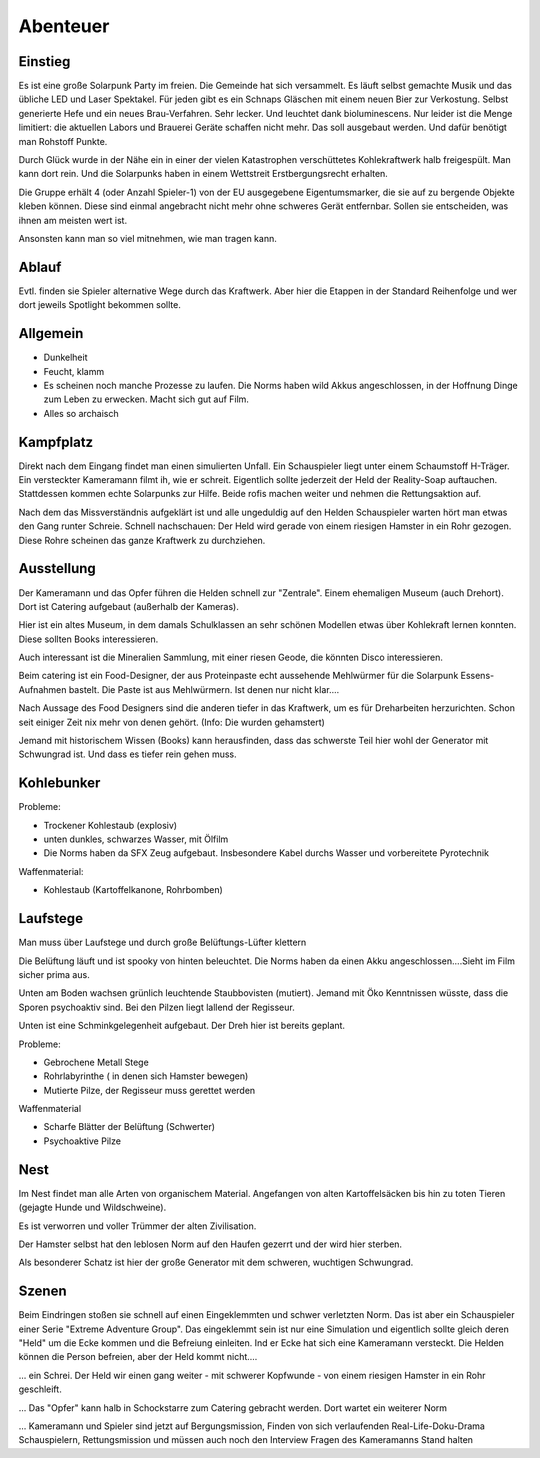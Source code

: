 Abenteuer
=========

Einstieg
--------

Es ist eine große Solarpunk Party im freien. Die Gemeinde hat sich versammelt. Es läuft selbst gemachte Musik und das übliche LED und Laser Spektakel. Für jeden gibt es ein Schnaps Gläschen mit einem neuen Bier zur Verkostung. Selbst generierte Hefe und ein neues Brau-Verfahren. Sehr lecker. Und leuchtet dank bioluminescens.  Nur leider ist die Menge limitiert: die aktuellen Labors und Brauerei Geräte schaffen nicht mehr. Das soll ausgebaut werden. Und dafür benötigt man Rohstoff Punkte.

Durch Glück wurde in der Nähe ein in einer der vielen Katastrophen verschüttetes Kohlekraftwerk halb freigespült. Man kann dort rein. Und die Solarpunks haben in einem Wettstreit Erstbergungsrecht erhalten.

Die Gruppe erhält 4 (oder Anzahl Spieler-1) von der EU ausgegebene Eigentumsmarker, die sie auf zu bergende Objekte kleben können. Diese sind einmal angebracht nicht mehr ohne schweres Gerät entfernbar. Sollen sie entscheiden, was ihnen am meisten wert ist.

Ansonsten kann man so viel mitnehmen, wie man tragen kann.

Ablauf
------

Evtl. finden sie Spieler alternative Wege durch das Kraftwerk. Aber hier die Etappen in der Standard Reihenfolge und wer dort jeweils Spotlight bekommen sollte.

.. graphviz::
    :name: plot
    :caption: Plot Ablauf
    :alt: Ablauf des Abenteuers
    :align: center

     digraph "sphinx-ext-graphviz" {
         size="6, 4";

         graph [fontname="Verdana", fontsize="12"];
         node [fontname="Verdana", fontsize="12"];
         edge [fontname="Sans", fontsize="9"];

         Kampfplatz [label="Kampfplatz", shape="component", fillcolor=red, style=filled
              ];
         Ausstellung [label="Ausstellung", shape="component", fillcolor=red, style=filled
              ];
         Kohlebunker [label="Kohlebunker", shape="component", fillcolor=red, style=filled
              ];
         Nest [label="Nest", shape="component", fillcolor=red, style=filled
              ];
         Laufstege [label="Laufstege", shape="component", fillcolor=red, style=filled
              ];

        Curly [label="Curly, Akrobaty"]
        Fass [label="Das Fass, Brauery"]
        Disco [label="Disco, Bardy"]
        Spark [label="Spark, Techniky"]
        Primel [label="Primel, Ökology"]

        Kampfplatz -> Ausstellung
        Ausstellung -> Kohlebunker
        Kohlebunker -> Laufstege
        Laufstege -> Nest

        Curly -> Laufstege [label="Spotlight", color=yellow]
        Fass -> Nest [label="Bergungsinteresse", color=green]
        Books -> Ausstellung [label="Bergungsinteresse (Modelle)", color=green]
        Disco -> Ausstellung [label="Bergungsinteresse (Geode)", color=green]
        Fass -> Ausstellung [label="Spotlight, Gespräch", color=yellow]
        Spark -> Kohlebunker [label="Spotlight, Entschärfung", color=yellow]
        Primel -> Laufstege [label="Spotlight, Pilze", color=yellow]
        Primel -> Laufstege [label="Bergungsinteresse, Pilze", color=green]
        Disco -> Kampfplatz [label="Spotlight, Verfolgung des Hamsters", color=yellow]
        Books -> Ausstellung [label="Spotlight, Historisches Wissen", color=yellow]

     }

Allgemein
---------

* Dunkelheit
* Feucht, klamm
* Es scheinen noch manche Prozesse zu laufen. Die Norms haben wild Akkus angeschlossen, in der Hoffnung Dinge zum Leben zu erwecken. Macht sich gut auf Film.
* Alles so archaisch

Kampfplatz
----------

Direkt nach dem Eingang findet man einen simulierten Unfall. Ein Schauspieler liegt unter einem Schaumstoff H-Träger. Ein versteckter Kameramann filmt ih, wie er schreit. Eigentlich sollte jederzeit der Held der Reality-Soap auftauchen. Stattdessen kommen echte Solarpunks zur Hilfe. Beide rofis machen weiter und nehmen die Rettungsaktion auf.

Nach dem das Missverständnis aufgeklärt ist und alle ungeduldig auf den Helden Schauspieler warten hört man etwas den Gang runter Schreie. Schnell nachschauen: Der Held wird gerade von einem riesigen Hamster in ein Rohr gezogen. Diese Rohre scheinen das ganze Kraftwerk zu durchziehen.

Ausstellung
-----------

Der Kameramann und das Opfer führen die Helden schnell zur "Zentrale". Einem ehemaligen Museum (auch Drehort). Dort ist Catering aufgebaut (außerhalb der Kameras).

Hier ist ein altes Museum, in dem damals Schulklassen an sehr schönen Modellen etwas über Kohlekraft lernen konnten. Diese sollten Books interessieren.

Auch interessant ist die Mineralien Sammlung, mit einer riesen Geode, die könnten Disco interessieren.

Beim catering ist ein Food-Designer, der aus Proteinpaste echt aussehende Mehlwürmer für die Solarpunk Essens-Aufnahmen bastelt. Die Paste ist aus Mehlwürmern. Ist denen nur nicht klar....

Nach Aussage des Food Designers sind die anderen tiefer in das Kraftwerk, um es für Dreharbeiten herzurichten. Schon seit einiger Zeit nix mehr von denen gehört. (Info: Die wurden gehamstert)


Jemand mit historischem Wissen (Books) kann herausfinden, dass das schwerste Teil hier wohl der Generator mit Schwungrad ist. Und dass es tiefer rein gehen muss.


Kohlebunker
-----------

Probleme:

* Trockener Kohlestaub (explosiv)
* unten dunkles, schwarzes Wasser, mit Ölfilm
* Die Norms haben da SFX Zeug aufgebaut. Insbesondere Kabel durchs Wasser und vorbereitete Pyrotechnik

Waffenmaterial:

* Kohlestaub (Kartoffelkanone, Rohrbomben)

Laufstege
---------

Man muss über Laufstege und durch große Belüftungs-Lüfter klettern

Die Belüftung läuft und ist spooky von hinten beleuchtet. Die Norms haben da einen Akku angeschlossen....Sieht im Film sicher prima aus.

Unten am Boden wachsen grünlich leuchtende Staubbovisten (mutiert). Jemand mit Öko Kenntnissen wüsste, dass die Sporen psychoaktiv sind. Bei den Pilzen liegt lallend der Regisseur.

Unten ist eine Schminkgelegenheit aufgebaut. Der Dreh hier ist bereits geplant.

Probleme:

* Gebrochene Metall Stege
* Rohrlabyrinthe ( in denen sich Hamster bewegen)
* Mutierte Pilze, der Regisseur muss gerettet werden

Waffenmaterial

* Scharfe Blätter der Belüftung (Schwerter)
* Psychoaktive Pilze

Nest
----

Im Nest findet man alle Arten von organischem Material. Angefangen von alten Kartoffelsäcken bis hin zu toten Tieren (gejagte Hunde und Wildschweine).

Es ist verworren und voller Trümmer der alten Zivilisation.

Der Hamster selbst hat den leblosen Norm auf den Haufen gezerrt und der wird hier sterben.

Als besonderer Schatz ist hier der große Generator mit dem schweren, wuchtigen Schwungrad.












Szenen
------

Beim Eindringen stoßen sie schnell auf einen Eingeklemmten und schwer verletzten Norm. Das ist aber ein Schauspieler einer Serie "Extreme Adventure Group". Das eingeklemmt sein ist nur eine Simulation und eigentlich sollte gleich deren "Held" um die Ecke kommen und die Befreiung einleiten. Ind er Ecke hat sich eine Kameramann versteckt. Die Helden können die Person befreien, aber der Held kommt nicht....

... ein Schrei. Der Held wir einen gang weiter - mit schwerer Kopfwunde - von einem riesigen Hamster in ein Rohr geschleift.

... Das "Opfer" kann halb in Schockstarre zum Catering gebracht werden. Dort wartet ein weiterer Norm

... Kameramann und Spieler sind jetzt auf Bergungsmission, Finden von sich verlaufenden Real-Life-Doku-Drama Schauspielern, Rettungsmission und müssen auch noch den Interview Fragen des Kameramanns Stand halten
